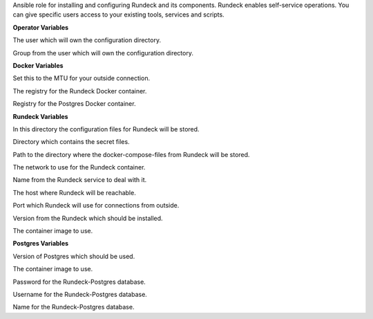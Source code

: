 Ansible role for installing and configuring Rundeck and its components.
Rundeck enables self-service operations. You can give specific users
access to your existing tools, services and scripts.

**Operator Variables**

.. zuul:rolevar:: operator_user
   :default: dragon

The user which will own the configuration directory.

.. zuul:rolevar:: operator_group
   :default: operator_user

Group from the user which will own the configuration directory.


**Docker Variables**

.. zuul:rolevar:: docker_network_mtu
   :default: 1500

Set this to the MTU for your outside connection.

.. zuul:rolevar:: docker_registry_rundeck
   :default: registry.airgap.services.osism.tech

The registry for the Rundeck Docker container.

.. zuul:rolevar:: docker_registry_postgres
   :default: registry.airgap.services.osism.tech

Registry for the Postgres Docker container.


**Rundeck Variables**

.. zuul:rolevar:: rundeck_configuration_directory
   :default: /opt/rundeck/configuration

In this directory the configuration files for Rundeck will be stored.

.. zuul:rolevar:: rundeck_secrets_directory
   :default: /opt/rundeck/secrets

Directory which contains the secret files.

.. zuul:rolevar:: rundeck_docker_compose_directory
   :default: /opt/rundeck

Path to the directory where the docker-compose-files from Rundeck will
be stored.

.. zuul:rolevar:: rundeck_network
   :default: 172.31.100.192/28

The network to use for the Rundeck container.

.. zuul:rolevar:: rundeck_service_name
   :default: docker-compose@rundeck

Name from the Rundeck service to deal with it.

.. zuul:rolevar:: rundeck_host
   :default: 127.0.0.1

The host where Rundeck will be reachable.

.. zuul:rolevar:: rundeck_port
   :default: 4440

Port which Rundeck will use for connections from outside.

.. zuul:rolevar:: rundeck_tag
   :default: 3.3.10

Version from the Rundeck which should be installed.

.. zuul:rolevar:: rundeck_image
   :default: {{ docker_registry_rundeck }}/rundeck/rundeck:{{ rundeck_tag }}

The container image to use.


**Postgres Variables**

.. zuul:rolevar:: rundeck_postgres_tag
   :default: 13-alpine

Version of Postgres which should be used.

.. zuul:rolevar:: rundeck_postgres_image
   :default: {{ docker_registry_postgres }}/library/postgres:{{ rundeck_postgres_tag }}

The container image to use.

.. zuul:rolevar:: rundeck_postgres_password
   :default: password

Password for the Rundeck-Postgres database.

.. zuul:rolevar:: rundeck_postgres_username
   :default: rundeck

Username for the Rundeck-Postgres database.

.. zuul:rolevar:: rundeck_postgres_databasename
   :default: rundeck

Name for the Rundeck-Postgres database.
